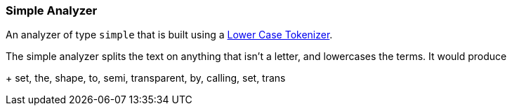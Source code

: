 [[analysis-simple-analyzer]]
=== Simple Analyzer

An analyzer of type `simple` that is built using a
<<analysis-lowercase-tokenizer,Lower
Case Tokenizer>>.

The simple analyzer splits ((("simple analyzer")))the text on anything that isn't a letter,
and lowercases the terms. It would produce
+
    set, the, shape, to, semi, transparent, by, calling, set, trans
